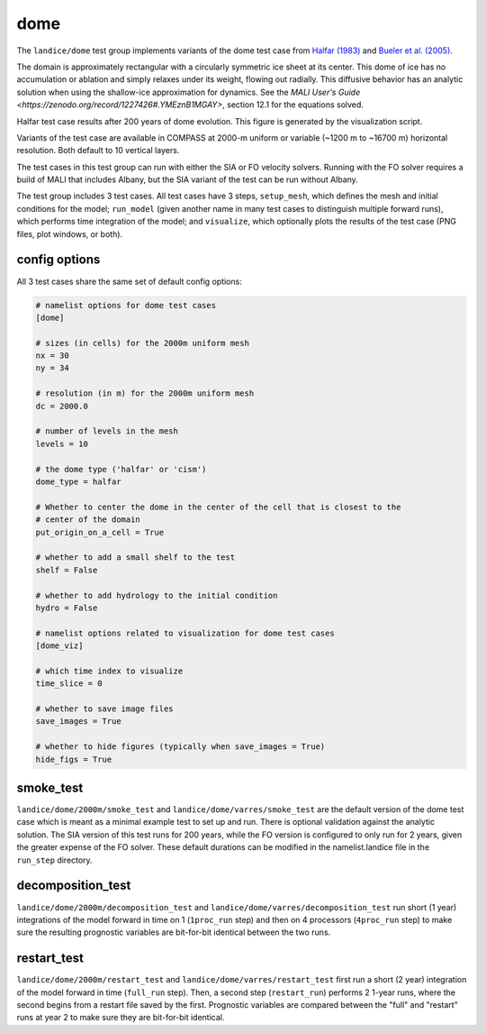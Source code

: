 .. _landice_dome:

dome
====

The ``landice/dome`` test group implements variants of the dome test case
from `Halfar (1983) <https://doi.org/10.1029/JC088iC10p06043>`_ and
`Bueler et al. (2005) <https://doi.org/10.3189/172756505781829449>`_.

The domain is approximately rectangular with a circularly symmetric ice sheet
at its center.  This dome of ice has no accumulation or ablation and simply
relaxes under its weight, flowing out radially.  This diffusive behavior has
an analytic solution when using the shallow-ice approximation for dynamics.
See the `MALI User's Guide <https://zenodo.org/record/1227426#.YMEznB1MGAY>`, 
section 12.1 for the equations solved.

.. image:: images/halfar.png
   :width: 700 px
   :align: center
Halfar test case results after 200 years of dome evolution. This figure is 
generated by the visualization script.

Variants of the test case are available in COMPASS at 2000-m uniform or variable
(~1200 m to ~16700 m) horizontal resolution.  Both default to 10 vertical layers.

The test cases in this test group can run with either the SIA or FO velocity
solvers.  Running with the FO solver requires a build of MALI that includes Albany,
but the SIA variant of the test can be run without Albany.

The test group includes 3 test cases.  All test cases have 3 steps,
``setup_mesh``, which defines the mesh and initial conditions for the model;
``run_model`` (given another name in many test cases to distinguish multiple
forward runs), which performs time integration of the model; and ``visualize``,
which optionally plots the results of the test case (PNG files, plot windows,
or both).

config options
--------------

All 3 test cases share the same set of default config options:

.. code-block:: cfg

    # namelist options for dome test cases
    [dome]

    # sizes (in cells) for the 2000m uniform mesh
    nx = 30
    ny = 34

    # resolution (in m) for the 2000m uniform mesh
    dc = 2000.0

    # number of levels in the mesh
    levels = 10

    # the dome type ('halfar' or 'cism')
    dome_type = halfar

    # Whether to center the dome in the center of the cell that is closest to the
    # center of the domain
    put_origin_on_a_cell = True

    # whether to add a small shelf to the test
    shelf = False

    # whether to add hydrology to the initial condition
    hydro = False

    # namelist options related to visualization for dome test cases
    [dome_viz]

    # which time index to visualize
    time_slice = 0

    # whether to save image files
    save_images = True

    # whether to hide figures (typically when save_images = True)
    hide_figs = True

smoke_test
----------

``landice/dome/2000m/smoke_test`` and ``landice/dome/varres/smoke_test`` are
the default version of the dome test case which is meant as a minimal example test 
to set up and run.  There is optional validation against the analytic solution.
The SIA version of this test runs for 200 years, while the FO version is configured
to only run for 2 years, given the greater expense of the FO solver.  These default
durations can be modified in the namelist.landice file in the ``run_step`` directory.

decomposition_test
------------------

``landice/dome/2000m/decomposition_test`` and
``landice/dome/varres/decomposition_test`` run short (1 year) integrations
of the model forward in time on 1 (``1proc_run`` step) and then on 4 processors
(``4proc_run`` step) to make sure the resulting prognostic variables are
bit-for-bit identical between the two runs.

restart_test
------------

``landice/dome/2000m/restart_test`` and ``landice/dome/varres/restart_test``
first run a short (2 year) integration of the model forward in time
(``full_run`` step).  Then, a second step (``restart_run``) performs 2
1-year runs, where the second begins from a restart file saved by the first.
Prognostic variables are compared between the "full" and "restart" runs at
year 2 to make sure they are bit-for-bit identical.
